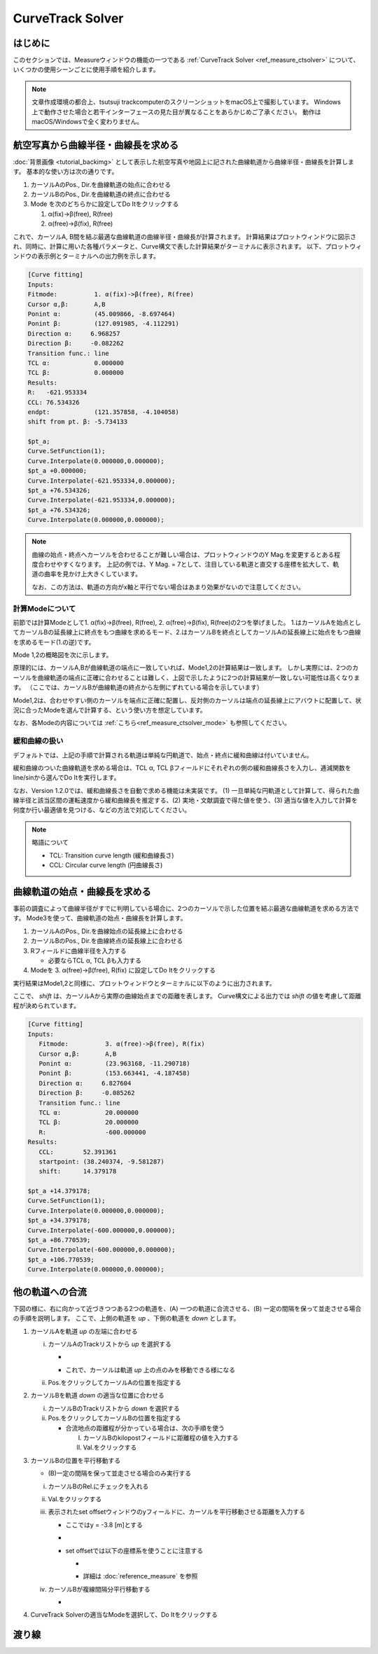 ==================
CurveTrack Solver
==================

はじめに
========

このセクションでは、Measureウィンドウの機能の一つである :ref:`CurveTrack Solver <ref_measure_ctsolver>` について、いくつかの使用シーンごとに使用手順を紹介します。

.. note::

   文章作成環境の都合上、tsutsuji trackcomputerのスクリーンショットをmacOS上で撮影しています。
   Windows上で動作させた場合と若干インターフェースの見た目が異なることをあらかじめご了承ください。
   動作はmacOS/Windowsで全く変わりません。


航空写真から曲線半径・曲線長を求める
==================================

:doc:`背景画像 <tutorial_backimg>` として表示した航空写真や地図上に記された曲線軌道から曲線半径・曲線長を計算します。
基本的な使い方は次の通りです。

1. カーソルAのPos., Dir.を曲線軌道の始点に合わせる
2. カーソルBのPos., Dir.を曲線軌道の終点に合わせる
3. Mode を次のどちらかに設定してDo Itをクリックする

   1. α(fix)->β(free), R(free)
   2. α(free)->β(fix), R(free)

.. image:: ./files/tutorial/ctsolver_fitradius.png
	   :scale: 60%

これで、カーソルA, B間を結ぶ最適な曲線軌道の曲線半径・曲線長が計算されます。
計算結果はプロットウィンドウに図示され、同時に、計算に用いた各種パラメータと、Curve構文で表した計算結果がターミナルに表示されます。
以下、プロットウィンドウの表示例とターミナルへの出力例を示します。

.. image:: ./files/tutorial/ctsolver_mode1.png
	   :scale: 40%

.. code-block:: text

    [Curve fitting]
    Inputs:
    Fitmode:          1. α(fix)->β(free), R(free)
    Cursor α,β:       A,B
    Ponint α:         (45.009866, -8.697464)
    Ponint β:         (127.091985, -4.112291)
    Direction α:     6.968257
    Direction β:     -0.082262
    Transition func.: line
    TCL α:            0.000000
    TCL β:            0.000000
    Results:
    R:   -621.953334
    CCL: 76.534326
    endpt:            (121.357858, -4.104058)
    shift from pt. β: -5.734133

    $pt_a;
    Curve.SetFunction(1);
    Curve.Interpolate(0.000000,0.000000);
    $pt_a +0.000000;
    Curve.Interpolate(-621.953334,0.000000);
    $pt_a +76.534326;
    Curve.Interpolate(-621.953334,0.000000);
    $pt_a +76.534326;
    Curve.Interpolate(0.000000,0.000000);

.. note::

   曲線の始点・終点へカーソルを合わせることが難しい場合は、プロットウィンドウのY Mag.を変更するとある程度合わせやすくなります。
   上記の例では、Y Mag. = 7として、注目している軌道と直交する座標を拡大して、軌道の曲率を見かけ上大きくしています。
   
   なお、この方法は、軌道の方向がx軸と平行でない場合はあまり効果がないので注意してください。

   
計算Modeについて
--------------------

前節では計算Modeとして1. α(fix)->β(free), R(free), 2. α(free)->β(fix), R(free)の2つを挙げました。
1.はカーソルAを始点としてカーソルBの延長線上に終点をもつ曲線を求めるモード、2.はカーソルBを終点としてカーソルAの延長線上に始点をもつ曲線を求めるモード(1.の逆)です。

Mode 1,2の概略図を次に示します。

.. image:: ./files/tutorial/ctsolver_mode1-2.png
	   :scale: 60%

原理的には、カーソルA,Bが曲線軌道の端点に一致していれば、Mode1,2の計算結果は一致します。
しかし実際には、2つのカーソルを曲線軌道の端点に正確に合わせることは難しく、上図で示したように2つの計算結果が一致しない可能性は高くなります。
（ここでは、カーソルBが曲線軌道の終点から左側にずれている場合を示しています）

Mode1,2は、合わせやすい側のカーソルを端点に正確に配置し、反対側のカーソルは端点の延長線上にアバウトに配置して、状況に合ったModeを選んで計算する、という使い方を想定しています。
		   
..
   原理的には、カーソルA,Bが曲線軌道の端点に一致していれば、Mode1,2の計算結果は一致します。
   しかし実際には、2つのカーソルを曲線軌道の端点に正確に合わせることは難しく、結果として目的の曲線軌道に一致しない計算結果が得られる可能性は高くなります。

   上図では、カーソルBが曲線軌道の終点から左側にずれている場合を示しています。

   これを逆手にとって、合わせやすい側のカーソルを端点に正確に配置し、反対側のカーソルは端点の延長線上にアバウトに配置して、Mode 1,2から状況に合ったものを選んで計算する、という使い方を想定しています。
		   
なお、各Modeの内容については :ref:`こちら<ref_measure_ctsolver_mode>` も参照してください。

緩和曲線の扱い
--------------

デフォルトでは、上記の手順で計算される軌道は単純な円軌道で、始点・終点に緩和曲線は付いていません。

緩和曲線のついた曲線軌道を求める場合は、TCL α, TCL βフィールドにそれぞれの側の緩和曲線長さを入力し、逓減関数をline/sinから選んでDo Itを実行します。

なお、Version 1.2.0では、緩和曲線長さを自動で求める機能は未実装です。
(1) 一旦単純な円軌道として計算して、得られた曲線半径と該当区間の運転速度から緩和曲線長を推定する、(2) 実地・文献調査で得た値を使う、(3) 適当な値を入力して計算を何度か行い最適値を見つける、などの方法で対応してください。


.. note::

   略語について

   * TCL: Transition curve length (緩和曲線長さ)
   * CCL: Circular curve length (円曲線長さ)

曲線軌道の始点・曲線長を求める
============================

事前の調査によって曲線半径がすでに判明している場合に、2つのカーソルで示した位置を結ぶ最適な曲線軌道を求める方法です。
Mode3を使って、曲線軌道の始点・曲線長を計算します。

1. カーソルAのPos., Dir.を曲線始点の延長線上に合わせる
2. カーソルBのPos., Dir.を曲線終点の延長線上に合わせる
3. Rフィールドに曲線半径を入力する

   * 必要ならTCL α, TCL βも入力する
     
4. Modeを 3. α(free)->β(free), R(fix) に設定してDo Itをクリックする

実行結果はMode1,2と同様に、プロットウィンドウとターミナルに以下のように出力されます。

ここで、 `shift` は、カーソルAから実際の曲線始点までの距離を表します。
Curve構文による出力では `shift` の値を考慮して距離程が決められています。

.. image:: ./files/tutorial/ctsolver_mode3.png
	   :scale: 50%

.. code-block:: text
   
   [Curve fitting]
   Inputs:
      Fitmode:          3. α(free)->β(free), R(fix)
      Cursor α,β:       A,B
      Ponint α:         (23.963168, -11.290718)
      Ponint β:         (153.663441, -4.187458)
      Direction α:     6.827604
      Direction β:     -0.085262
      Transition func.: line
      TCL α:            20.000000
      TCL β:            20.000000
      R:                -600.000000
   Results:
      CCL:        52.391361
      startpoint: (38.240374, -9.581287)
      shift:      14.379178

   $pt_a +14.379178;
   Curve.SetFunction(1);
   Curve.Interpolate(0.000000,0.000000);
   $pt_a +34.379178;
   Curve.Interpolate(-600.000000,0.000000);
   $pt_a +86.770539;
   Curve.Interpolate(-600.000000,0.000000);
   $pt_a +106.770539;
   Curve.Interpolate(0.000000,0.000000);
   
他の軌道への合流
===============

下図の様に、右に向かって近づきつつある2つの軌道を、(A) 一つの軌道に合流させる、(B) 一定の間隔を保って並走させる場合の手順を説明します。
ここで、上側の軌道を `up` 、下側の軌道を `down` とします。

.. image:: ./files/tutorial/ctsolver_merging.png
	   :scale: 50%

1. カーソルAを軌道 `up` の左端に合わせる
   
   i. カーソルAのTrackリストから `up` を選択する
      
      * .. image:: ./files/tutorial/ctsolver_trackmenu.png
	           :scale: 60%
		
      * これで、カーソルは軌道 `up` 上の点のみを移動できる様になる
      
   ii. Pos.をクリックしてカーソルAの位置を指定する

2. カーソルBを軌道 `down` の適当な位置に合わせる

   i. カーソルBのTrackリストから `down` を選択する
   ii. Pos.をクリックしてカーソルBの位置を指定する

       * 合流地点の距離程が分かっている場合は、次の手順を使う

	 I. カーソルBのkilopostフィールドに距離程の値を入力する
	 II. Val.をクリックする

3. カーソルBの位置を平行移動する

   * (B)一定の間隔を保って並走させる場合のみ実行する
   i. カーソルBのRel.にチェックを入れる
   ii. Val.をクリックする
   iii. 表示されたset offsetウィンドウのyフィールドに、カーソルを平行移動させる距離を入力する

	* ここではy = -3.8 [m]とする
	* .. image:: ./files/tutorial/ctsolver_val.png
	             :scale: 60%
	* set offsetでは以下の座標系を使うことに注意する

	  * .. image:: ./files/cursor_setoffset_coordinate.png
	  * 詳細は :doc:`reference_measure` を参照
	
   iv. カーソルBが複線間隔分平行移動する

       * .. image:: ./files/tutorial/ctsolver_cursoroffset.png

4. CurveTrack Solverの適当なModeを選択して、Do Itをクリックする




渡り線
========


..
   待避線
   =======




